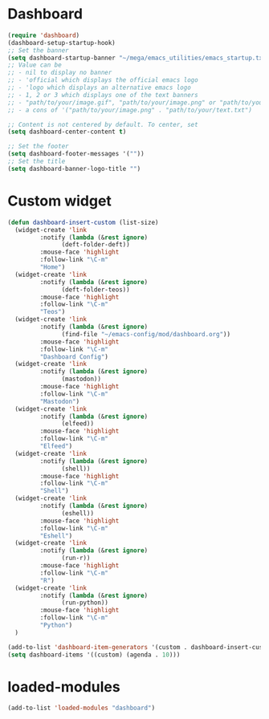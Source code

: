 #+STARTUP: content
* Dashboard
#+begin_src emacs-lisp
  (require 'dashboard)
  (dashboard-setup-startup-hook)
  ;; Set the banner
  (setq dashboard-startup-banner "~/mega/emacs_utilities/emacs_startup.txt")
  ;; Value can be
  ;; - nil to display no banner
  ;; - 'official which displays the official emacs logo
  ;; - 'logo which displays an alternative emacs logo
  ;; - 1, 2 or 3 which displays one of the text banners
  ;; - "path/to/your/image.gif", "path/to/your/image.png" or "path/to/your/text.txt" which displays whatever gif/image/text you would prefer
  ;; - a cons of '("path/to/your/image.png" . "path/to/your/text.txt")

  ;; Content is not centered by default. To center, set
  (setq dashboard-center-content t)

  ;; Set the footer
  (setq dashboard-footer-messages '(""))
  ;; Set the title
  (setq dashboard-banner-logo-title "")
#+end_src
* Custom widget
#+begin_src emacs-lisp
  (defun dashboard-insert-custom (list-size)
    (widget-create 'link
		   :notify (lambda (&rest ignore)
			     (deft-folder-deft))
		   :mouse-face 'highlight
		   :follow-link "\C-m"
		   "Home")
    (widget-create 'link
		   :notify (lambda (&rest ignore)
			     (deft-folder-teos))
		   :mouse-face 'highlight
		   :follow-link "\C-m"
		   "Teos")
    (widget-create 'link
		   :notify (lambda (&rest ignore)
			     (find-file "~/emacs-config/mod/dashboard.org"))
		   :mouse-face 'highlight
		   :follow-link "\C-m"
		   "Dashboard Config")
    (widget-create 'link
		   :notify (lambda (&rest ignore)
			     (mastodon))
		   :mouse-face 'highlight
		   :follow-link "\C-m"
		   "Mastodon")
    (widget-create 'link
		   :notify (lambda (&rest ignore)
			     (elfeed))
		   :mouse-face 'highlight
		   :follow-link "\C-m"
		   "Elfeed")
    (widget-create 'link
		   :notify (lambda (&rest ignore)
			     (shell))
		   :mouse-face 'highlight
		   :follow-link "\C-m"
		   "Shell")
    (widget-create 'link
		   :notify (lambda (&rest ignore)
			     (eshell))
		   :mouse-face 'highlight
		   :follow-link "\C-m"
		   "Eshell")
    (widget-create 'link
		   :notify (lambda (&rest ignore)
			     (run-r))
		   :mouse-face 'highlight
		   :follow-link "\C-m"
		   "R")
    (widget-create 'link
		   :notify (lambda (&rest ignore)
			     (run-python))
		   :mouse-face 'highlight
		   :follow-link "\C-m"
		   "Python")
    )

  (add-to-list 'dashboard-item-generators '(custom . dashboard-insert-custom))
  (setq dashboard-items '((custom) (agenda . 10)))
#+end_src
* loaded-modules
#+begin_src emacs-lisp
  (add-to-list 'loaded-modules "dashboard")
#+end_src
